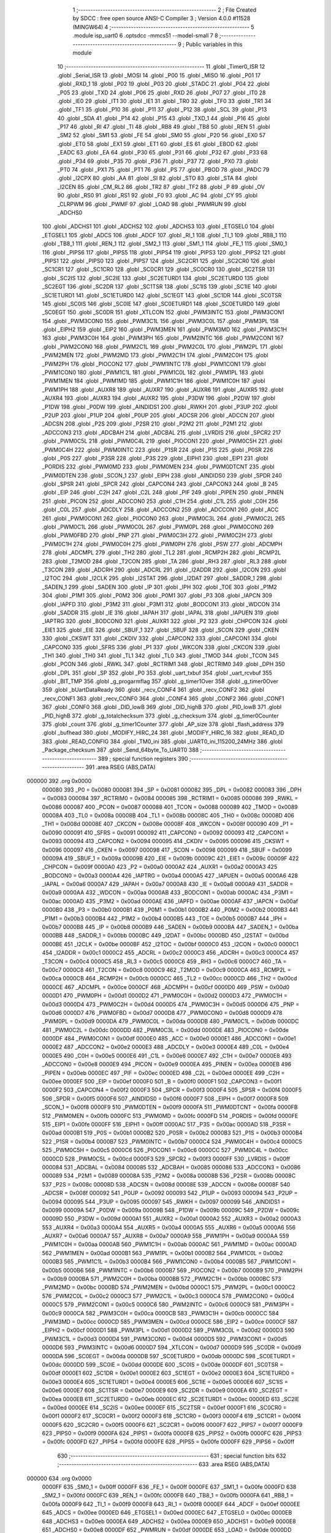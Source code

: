                                       1 ;--------------------------------------------------------
                                      2 ; File Created by SDCC : free open source ANSI-C Compiler
                                      3 ; Version 4.0.0 #11528 (MINGW64)
                                      4 ;--------------------------------------------------------
                                      5 	.module isp_uart0
                                      6 	.optsdcc -mmcs51 --model-small
                                      7 	
                                      8 ;--------------------------------------------------------
                                      9 ; Public variables in this module
                                     10 ;--------------------------------------------------------
                                     11 	.globl _Timer0_ISR
                                     12 	.globl _Serial_ISR
                                     13 	.globl _MOSI
                                     14 	.globl _P00
                                     15 	.globl _MISO
                                     16 	.globl _P01
                                     17 	.globl _RXD_1
                                     18 	.globl _P02
                                     19 	.globl _P03
                                     20 	.globl _STADC
                                     21 	.globl _P04
                                     22 	.globl _P05
                                     23 	.globl _TXD
                                     24 	.globl _P06
                                     25 	.globl _RXD
                                     26 	.globl _P07
                                     27 	.globl _IT0
                                     28 	.globl _IE0
                                     29 	.globl _IT1
                                     30 	.globl _IE1
                                     31 	.globl _TR0
                                     32 	.globl _TF0
                                     33 	.globl _TR1
                                     34 	.globl _TF1
                                     35 	.globl _P10
                                     36 	.globl _P11
                                     37 	.globl _P12
                                     38 	.globl _SCL
                                     39 	.globl _P13
                                     40 	.globl _SDA
                                     41 	.globl _P14
                                     42 	.globl _P15
                                     43 	.globl _TXD_1
                                     44 	.globl _P16
                                     45 	.globl _P17
                                     46 	.globl _RI
                                     47 	.globl _TI
                                     48 	.globl _RB8
                                     49 	.globl _TB8
                                     50 	.globl _REN
                                     51 	.globl _SM2
                                     52 	.globl _SM1
                                     53 	.globl _FE
                                     54 	.globl _SM0
                                     55 	.globl _P20
                                     56 	.globl _EX0
                                     57 	.globl _ET0
                                     58 	.globl _EX1
                                     59 	.globl _ET1
                                     60 	.globl _ES
                                     61 	.globl _EBOD
                                     62 	.globl _EADC
                                     63 	.globl _EA
                                     64 	.globl _P30
                                     65 	.globl _P31
                                     66 	.globl _P32
                                     67 	.globl _P33
                                     68 	.globl _P34
                                     69 	.globl _P35
                                     70 	.globl _P36
                                     71 	.globl _P37
                                     72 	.globl _PX0
                                     73 	.globl _PT0
                                     74 	.globl _PX1
                                     75 	.globl _PT1
                                     76 	.globl _PS
                                     77 	.globl _PBOD
                                     78 	.globl _PADC
                                     79 	.globl _I2CPX
                                     80 	.globl _AA
                                     81 	.globl _SI
                                     82 	.globl _STO
                                     83 	.globl _STA
                                     84 	.globl _I2CEN
                                     85 	.globl _CM_RL2
                                     86 	.globl _TR2
                                     87 	.globl _TF2
                                     88 	.globl _P
                                     89 	.globl _OV
                                     90 	.globl _RS0
                                     91 	.globl _RS1
                                     92 	.globl _F0
                                     93 	.globl _AC
                                     94 	.globl _CY
                                     95 	.globl _CLRPWM
                                     96 	.globl _PWMF
                                     97 	.globl _LOAD
                                     98 	.globl _PWMRUN
                                     99 	.globl _ADCHS0
                                    100 	.globl _ADCHS1
                                    101 	.globl _ADCHS2
                                    102 	.globl _ADCHS3
                                    103 	.globl _ETGSEL0
                                    104 	.globl _ETGSEL1
                                    105 	.globl _ADCS
                                    106 	.globl _ADCF
                                    107 	.globl _RI_1
                                    108 	.globl _TI_1
                                    109 	.globl _RB8_1
                                    110 	.globl _TB8_1
                                    111 	.globl _REN_1
                                    112 	.globl _SM2_1
                                    113 	.globl _SM1_1
                                    114 	.globl _FE_1
                                    115 	.globl _SM0_1
                                    116 	.globl _PIPS6
                                    117 	.globl _PIPS5
                                    118 	.globl _PIPS4
                                    119 	.globl _PIPS3
                                    120 	.globl _PIPS2
                                    121 	.globl _PIPS1
                                    122 	.globl _PIPS0
                                    123 	.globl _PIPS7
                                    124 	.globl _SC2CR1
                                    125 	.globl _SC2CR0
                                    126 	.globl _SC1CR1
                                    127 	.globl _SC1CR0
                                    128 	.globl _SC0CR1
                                    129 	.globl _SC0CR0
                                    130 	.globl _SC2TSR
                                    131 	.globl _SC2IS
                                    132 	.globl _SC2IE
                                    133 	.globl _SC2ETURD1
                                    134 	.globl _SC2ETURD0
                                    135 	.globl _SC2EGT
                                    136 	.globl _SC2DR
                                    137 	.globl _SC1TSR
                                    138 	.globl _SC1IS
                                    139 	.globl _SC1IE
                                    140 	.globl _SC1ETURD1
                                    141 	.globl _SC1ETURD0
                                    142 	.globl _SC1EGT
                                    143 	.globl _SC1DR
                                    144 	.globl _SC0TSR
                                    145 	.globl _SC0IS
                                    146 	.globl _SC0IE
                                    147 	.globl _SC0ETURD1
                                    148 	.globl _SC0ETURD0
                                    149 	.globl _SC0EGT
                                    150 	.globl _SC0DR
                                    151 	.globl _XTLCON
                                    152 	.globl _PWM3INTC
                                    153 	.globl _PWM3CON1
                                    154 	.globl _PWM3CON0
                                    155 	.globl _PWM3C1L
                                    156 	.globl _PWM3C0L
                                    157 	.globl _PWM3PL
                                    158 	.globl _EIPH2
                                    159 	.globl _EIP2
                                    160 	.globl _PWM3MEN
                                    161 	.globl _PWM3MD
                                    162 	.globl _PWM3C1H
                                    163 	.globl _PWM3C0H
                                    164 	.globl _PWM3PH
                                    165 	.globl _PWM2INTC
                                    166 	.globl _PWM2CON1
                                    167 	.globl _PWM2CON0
                                    168 	.globl _PWM2C1L
                                    169 	.globl _PWM2C0L
                                    170 	.globl _PWM2PL
                                    171 	.globl _PWM2MEN
                                    172 	.globl _PWM2MD
                                    173 	.globl _PWM2C1H
                                    174 	.globl _PWM2C0H
                                    175 	.globl _PWM2PH
                                    176 	.globl _PIOCON2
                                    177 	.globl _PWM1INTC
                                    178 	.globl _PWM1CON1
                                    179 	.globl _PWM1CON0
                                    180 	.globl _PWM1C1L
                                    181 	.globl _PWM1C0L
                                    182 	.globl _PWM1PL
                                    183 	.globl _PWM1MEN
                                    184 	.globl _PWM1MD
                                    185 	.globl _PWM1C1H
                                    186 	.globl _PWM1C0H
                                    187 	.globl _PWM1PH
                                    188 	.globl _AUXR8
                                    189 	.globl _AUXR7
                                    190 	.globl _AUXR6
                                    191 	.globl _AUXR5
                                    192 	.globl _AUXR4
                                    193 	.globl _AUXR3
                                    194 	.globl _AUXR2
                                    195 	.globl _P3DW
                                    196 	.globl _P2DW
                                    197 	.globl _P1DW
                                    198 	.globl _P0DW
                                    199 	.globl _AINDIDS1
                                    200 	.globl _RWKH
                                    201 	.globl _P3UP
                                    202 	.globl _P2UP
                                    203 	.globl _P1UP
                                    204 	.globl _P0UP
                                    205 	.globl _ADCSR
                                    206 	.globl _ADCCN
                                    207 	.globl _ADCSN
                                    208 	.globl _P2S
                                    209 	.globl _P2SR
                                    210 	.globl _P2M2
                                    211 	.globl _P2M1
                                    212 	.globl _ADCCON3
                                    213 	.globl _ADCBAH
                                    214 	.globl _ADCBAL
                                    215 	.globl _LVRDIS
                                    216 	.globl _SPCR2
                                    217 	.globl _PWM0C5L
                                    218 	.globl _PWM0C4L
                                    219 	.globl _PIOCON1
                                    220 	.globl _PWM0C5H
                                    221 	.globl _PWM0C4H
                                    222 	.globl _PWM0INTC
                                    223 	.globl _P1SR
                                    224 	.globl _P1S
                                    225 	.globl _P0SR
                                    226 	.globl _P0S
                                    227 	.globl _P3SR
                                    228 	.globl _P3S
                                    229 	.globl _EIPH1
                                    230 	.globl _EIP1
                                    231 	.globl _PORDIS
                                    232 	.globl _PWM0MD
                                    233 	.globl _PWM0MEN
                                    234 	.globl _PWM0DTCNT
                                    235 	.globl _PWM0DTEN
                                    236 	.globl _SCON_1
                                    237 	.globl _EIPH
                                    238 	.globl _AINDIDS0
                                    239 	.globl _SPDR
                                    240 	.globl _SPSR
                                    241 	.globl _SPCR
                                    242 	.globl _CAPCON4
                                    243 	.globl _CAPCON3
                                    244 	.globl _B
                                    245 	.globl _EIP
                                    246 	.globl _C2H
                                    247 	.globl _C2L
                                    248 	.globl _PIF
                                    249 	.globl _PIPEN
                                    250 	.globl _PINEN
                                    251 	.globl _PICON
                                    252 	.globl _ADCCON0
                                    253 	.globl _C1H
                                    254 	.globl _C1L
                                    255 	.globl _C0H
                                    256 	.globl _C0L
                                    257 	.globl _ADCDLY
                                    258 	.globl _ADCCON2
                                    259 	.globl _ADCCON1
                                    260 	.globl _ACC
                                    261 	.globl _PWM0CON1
                                    262 	.globl _PIOCON0
                                    263 	.globl _PWM0C3L
                                    264 	.globl _PWM0C2L
                                    265 	.globl _PWM0C1L
                                    266 	.globl _PWM0C0L
                                    267 	.globl _PWM0PL
                                    268 	.globl _PWM0CON0
                                    269 	.globl _PWM0FBD
                                    270 	.globl _PNP
                                    271 	.globl _PWM0C3H
                                    272 	.globl _PWM0C2H
                                    273 	.globl _PWM0C1H
                                    274 	.globl _PWM0C0H
                                    275 	.globl _PWM0PH
                                    276 	.globl _PSW
                                    277 	.globl _ADCMPH
                                    278 	.globl _ADCMPL
                                    279 	.globl _TH2
                                    280 	.globl _TL2
                                    281 	.globl _RCMP2H
                                    282 	.globl _RCMP2L
                                    283 	.globl _T2MOD
                                    284 	.globl _T2CON
                                    285 	.globl _TA
                                    286 	.globl _RH3
                                    287 	.globl _RL3
                                    288 	.globl _T3CON
                                    289 	.globl _ADCRH
                                    290 	.globl _ADCRL
                                    291 	.globl _I2ADDR
                                    292 	.globl _I2CON
                                    293 	.globl _I2TOC
                                    294 	.globl _I2CLK
                                    295 	.globl _I2STAT
                                    296 	.globl _I2DAT
                                    297 	.globl _SADDR_1
                                    298 	.globl _SADEN_1
                                    299 	.globl _SADEN
                                    300 	.globl _IP
                                    301 	.globl _IPH
                                    302 	.globl _TOE
                                    303 	.globl _P1M2
                                    304 	.globl _P1M1
                                    305 	.globl _P0M2
                                    306 	.globl _P0M1
                                    307 	.globl _P3
                                    308 	.globl _IAPCN
                                    309 	.globl _IAPFD
                                    310 	.globl _P3M2
                                    311 	.globl _P3M1
                                    312 	.globl _BODCON1
                                    313 	.globl _WDCON
                                    314 	.globl _SADDR
                                    315 	.globl _IE
                                    316 	.globl _IAPAH
                                    317 	.globl _IAPAL
                                    318 	.globl _IAPUEN
                                    319 	.globl _IAPTRG
                                    320 	.globl _BODCON0
                                    321 	.globl _AUXR1
                                    322 	.globl _P2
                                    323 	.globl _CHPCON
                                    324 	.globl _EIE1
                                    325 	.globl _EIE
                                    326 	.globl _SBUF_1
                                    327 	.globl _SBUF
                                    328 	.globl _SCON
                                    329 	.globl _CKEN
                                    330 	.globl _CKSWT
                                    331 	.globl _CKDIV
                                    332 	.globl _CAPCON2
                                    333 	.globl _CAPCON1
                                    334 	.globl _CAPCON0
                                    335 	.globl _SFRS
                                    336 	.globl _P1
                                    337 	.globl _WKCON
                                    338 	.globl _CKCON
                                    339 	.globl _TH1
                                    340 	.globl _TH0
                                    341 	.globl _TL1
                                    342 	.globl _TL0
                                    343 	.globl _TMOD
                                    344 	.globl _TCON
                                    345 	.globl _PCON
                                    346 	.globl _RWKL
                                    347 	.globl _RCTRIM1
                                    348 	.globl _RCTRIM0
                                    349 	.globl _DPH
                                    350 	.globl _DPL
                                    351 	.globl _SP
                                    352 	.globl _P0
                                    353 	.globl _uart_txbuf
                                    354 	.globl _uart_rcvbuf
                                    355 	.globl _BIT_TMP
                                    356 	.globl _g_progarmflag
                                    357 	.globl _g_timer1Over
                                    358 	.globl _g_timer0Over
                                    359 	.globl _bUartDataReady
                                    360 	.globl _recv_CONF4
                                    361 	.globl _recv_CONF2
                                    362 	.globl _recv_CONF1
                                    363 	.globl _recv_CONF0
                                    364 	.globl _CONF4
                                    365 	.globl _CONF2
                                    366 	.globl _CONF1
                                    367 	.globl _CONF0
                                    368 	.globl _DID_lowB
                                    369 	.globl _DID_highB
                                    370 	.globl _PID_lowB
                                    371 	.globl _PID_highB
                                    372 	.globl _g_totalchecksum
                                    373 	.globl _g_checksum
                                    374 	.globl _g_timer0Counter
                                    375 	.globl _count
                                    376 	.globl _g_timer1Counter
                                    377 	.globl _AP_size
                                    378 	.globl _flash_address
                                    379 	.globl _bufhead
                                    380 	.globl _MODIFY_HIRC_24
                                    381 	.globl _MODIFY_HIRC_16
                                    382 	.globl _READ_ID
                                    383 	.globl _READ_CONFIG
                                    384 	.globl _TM0_ini
                                    385 	.globl _UART0_ini_115200_24MHz
                                    386 	.globl _Package_checksum
                                    387 	.globl _Send_64byte_To_UART0
                                    388 ;--------------------------------------------------------
                                    389 ; special function registers
                                    390 ;--------------------------------------------------------
                                    391 	.area RSEG    (ABS,DATA)
      000000                        392 	.org 0x0000
                           000080   393 _P0	=	0x0080
                           000081   394 _SP	=	0x0081
                           000082   395 _DPL	=	0x0082
                           000083   396 _DPH	=	0x0083
                           000084   397 _RCTRIM0	=	0x0084
                           000085   398 _RCTRIM1	=	0x0085
                           000086   399 _RWKL	=	0x0086
                           000087   400 _PCON	=	0x0087
                           000088   401 _TCON	=	0x0088
                           000089   402 _TMOD	=	0x0089
                           00008A   403 _TL0	=	0x008a
                           00008B   404 _TL1	=	0x008b
                           00008C   405 _TH0	=	0x008c
                           00008D   406 _TH1	=	0x008d
                           00008E   407 _CKCON	=	0x008e
                           00008F   408 _WKCON	=	0x008f
                           000090   409 _P1	=	0x0090
                           000091   410 _SFRS	=	0x0091
                           000092   411 _CAPCON0	=	0x0092
                           000093   412 _CAPCON1	=	0x0093
                           000094   413 _CAPCON2	=	0x0094
                           000095   414 _CKDIV	=	0x0095
                           000096   415 _CKSWT	=	0x0096
                           000097   416 _CKEN	=	0x0097
                           000098   417 _SCON	=	0x0098
                           000099   418 _SBUF	=	0x0099
                           00009A   419 _SBUF_1	=	0x009a
                           00009B   420 _EIE	=	0x009b
                           00009C   421 _EIE1	=	0x009c
                           00009F   422 _CHPCON	=	0x009f
                           0000A0   423 _P2	=	0x00a0
                           0000A2   424 _AUXR1	=	0x00a2
                           0000A3   425 _BODCON0	=	0x00a3
                           0000A4   426 _IAPTRG	=	0x00a4
                           0000A5   427 _IAPUEN	=	0x00a5
                           0000A6   428 _IAPAL	=	0x00a6
                           0000A7   429 _IAPAH	=	0x00a7
                           0000A8   430 _IE	=	0x00a8
                           0000A9   431 _SADDR	=	0x00a9
                           0000AA   432 _WDCON	=	0x00aa
                           0000AB   433 _BODCON1	=	0x00ab
                           0000AC   434 _P3M1	=	0x00ac
                           0000AD   435 _P3M2	=	0x00ad
                           0000AE   436 _IAPFD	=	0x00ae
                           0000AF   437 _IAPCN	=	0x00af
                           0000B0   438 _P3	=	0x00b0
                           0000B1   439 _P0M1	=	0x00b1
                           0000B2   440 _P0M2	=	0x00b2
                           0000B3   441 _P1M1	=	0x00b3
                           0000B4   442 _P1M2	=	0x00b4
                           0000B5   443 _TOE	=	0x00b5
                           0000B7   444 _IPH	=	0x00b7
                           0000B8   445 _IP	=	0x00b8
                           0000B9   446 _SADEN	=	0x00b9
                           0000BA   447 _SADEN_1	=	0x00ba
                           0000BB   448 _SADDR_1	=	0x00bb
                           0000BC   449 _I2DAT	=	0x00bc
                           0000BD   450 _I2STAT	=	0x00bd
                           0000BE   451 _I2CLK	=	0x00be
                           0000BF   452 _I2TOC	=	0x00bf
                           0000C0   453 _I2CON	=	0x00c0
                           0000C1   454 _I2ADDR	=	0x00c1
                           0000C2   455 _ADCRL	=	0x00c2
                           0000C3   456 _ADCRH	=	0x00c3
                           0000C4   457 _T3CON	=	0x00c4
                           0000C5   458 _RL3	=	0x00c5
                           0000C6   459 _RH3	=	0x00c6
                           0000C7   460 _TA	=	0x00c7
                           0000C8   461 _T2CON	=	0x00c8
                           0000C9   462 _T2MOD	=	0x00c9
                           0000CA   463 _RCMP2L	=	0x00ca
                           0000CB   464 _RCMP2H	=	0x00cb
                           0000CC   465 _TL2	=	0x00cc
                           0000CD   466 _TH2	=	0x00cd
                           0000CE   467 _ADCMPL	=	0x00ce
                           0000CF   468 _ADCMPH	=	0x00cf
                           0000D0   469 _PSW	=	0x00d0
                           0000D1   470 _PWM0PH	=	0x00d1
                           0000D2   471 _PWM0C0H	=	0x00d2
                           0000D3   472 _PWM0C1H	=	0x00d3
                           0000D4   473 _PWM0C2H	=	0x00d4
                           0000D5   474 _PWM0C3H	=	0x00d5
                           0000D6   475 _PNP	=	0x00d6
                           0000D7   476 _PWM0FBD	=	0x00d7
                           0000D8   477 _PWM0CON0	=	0x00d8
                           0000D9   478 _PWM0PL	=	0x00d9
                           0000DA   479 _PWM0C0L	=	0x00da
                           0000DB   480 _PWM0C1L	=	0x00db
                           0000DC   481 _PWM0C2L	=	0x00dc
                           0000DD   482 _PWM0C3L	=	0x00dd
                           0000DE   483 _PIOCON0	=	0x00de
                           0000DF   484 _PWM0CON1	=	0x00df
                           0000E0   485 _ACC	=	0x00e0
                           0000E1   486 _ADCCON1	=	0x00e1
                           0000E2   487 _ADCCON2	=	0x00e2
                           0000E3   488 _ADCDLY	=	0x00e3
                           0000E4   489 _C0L	=	0x00e4
                           0000E5   490 _C0H	=	0x00e5
                           0000E6   491 _C1L	=	0x00e6
                           0000E7   492 _C1H	=	0x00e7
                           0000E8   493 _ADCCON0	=	0x00e8
                           0000E9   494 _PICON	=	0x00e9
                           0000EA   495 _PINEN	=	0x00ea
                           0000EB   496 _PIPEN	=	0x00eb
                           0000EC   497 _PIF	=	0x00ec
                           0000ED   498 _C2L	=	0x00ed
                           0000EE   499 _C2H	=	0x00ee
                           0000EF   500 _EIP	=	0x00ef
                           0000F0   501 _B	=	0x00f0
                           0000F1   502 _CAPCON3	=	0x00f1
                           0000F2   503 _CAPCON4	=	0x00f2
                           0000F3   504 _SPCR	=	0x00f3
                           0000F4   505 _SPSR	=	0x00f4
                           0000F5   506 _SPDR	=	0x00f5
                           0000F6   507 _AINDIDS0	=	0x00f6
                           0000F7   508 _EIPH	=	0x00f7
                           0000F8   509 _SCON_1	=	0x00f8
                           0000F9   510 _PWM0DTEN	=	0x00f9
                           0000FA   511 _PWM0DTCNT	=	0x00fa
                           0000FB   512 _PWM0MEN	=	0x00fb
                           0000FC   513 _PWM0MD	=	0x00fc
                           0000FD   514 _PORDIS	=	0x00fd
                           0000FE   515 _EIP1	=	0x00fe
                           0000FF   516 _EIPH1	=	0x00ff
                           0000AC   517 _P3S	=	0x00ac
                           0000AD   518 _P3SR	=	0x00ad
                           0000B1   519 _P0S	=	0x00b1
                           0000B2   520 _P0SR	=	0x00b2
                           0000B3   521 _P1S	=	0x00b3
                           0000B4   522 _P1SR	=	0x00b4
                           0000B7   523 _PWM0INTC	=	0x00b7
                           0000C4   524 _PWM0C4H	=	0x00c4
                           0000C5   525 _PWM0C5H	=	0x00c5
                           0000C6   526 _PIOCON1	=	0x00c6
                           0000CC   527 _PWM0C4L	=	0x00cc
                           0000CD   528 _PWM0C5L	=	0x00cd
                           0000F3   529 _SPCR2	=	0x00f3
                           0000FF   530 _LVRDIS	=	0x00ff
                           000084   531 _ADCBAL	=	0x0084
                           000085   532 _ADCBAH	=	0x0085
                           000086   533 _ADCCON3	=	0x0086
                           000089   534 _P2M1	=	0x0089
                           00008A   535 _P2M2	=	0x008a
                           00008B   536 _P2SR	=	0x008b
                           00008C   537 _P2S	=	0x008c
                           00008D   538 _ADCSN	=	0x008d
                           00008E   539 _ADCCN	=	0x008e
                           00008F   540 _ADCSR	=	0x008f
                           000092   541 _P0UP	=	0x0092
                           000093   542 _P1UP	=	0x0093
                           000094   543 _P2UP	=	0x0094
                           000095   544 _P3UP	=	0x0095
                           000097   545 _RWKH	=	0x0097
                           000099   546 _AINDIDS1	=	0x0099
                           00009A   547 _P0DW	=	0x009a
                           00009B   548 _P1DW	=	0x009b
                           00009C   549 _P2DW	=	0x009c
                           00009D   550 _P3DW	=	0x009d
                           0000A1   551 _AUXR2	=	0x00a1
                           0000A2   552 _AUXR3	=	0x00a2
                           0000A3   553 _AUXR4	=	0x00a3
                           0000A4   554 _AUXR5	=	0x00a4
                           0000A5   555 _AUXR6	=	0x00a5
                           0000A6   556 _AUXR7	=	0x00a6
                           0000A7   557 _AUXR8	=	0x00a7
                           0000A9   558 _PWM1PH	=	0x00a9
                           0000AA   559 _PWM1C0H	=	0x00aa
                           0000AB   560 _PWM1C1H	=	0x00ab
                           0000AC   561 _PWM1MD	=	0x00ac
                           0000AD   562 _PWM1MEN	=	0x00ad
                           0000B1   563 _PWM1PL	=	0x00b1
                           0000B2   564 _PWM1C0L	=	0x00b2
                           0000B3   565 _PWM1C1L	=	0x00b3
                           0000B4   566 _PWM1CON0	=	0x00b4
                           0000B5   567 _PWM1CON1	=	0x00b5
                           0000B6   568 _PWM1INTC	=	0x00b6
                           0000B7   569 _PIOCON2	=	0x00b7
                           0000B9   570 _PWM2PH	=	0x00b9
                           0000BA   571 _PWM2C0H	=	0x00ba
                           0000BB   572 _PWM2C1H	=	0x00bb
                           0000BC   573 _PWM2MD	=	0x00bc
                           0000BD   574 _PWM2MEN	=	0x00bd
                           0000C1   575 _PWM2PL	=	0x00c1
                           0000C2   576 _PWM2C0L	=	0x00c2
                           0000C3   577 _PWM2C1L	=	0x00c3
                           0000C4   578 _PWM2CON0	=	0x00c4
                           0000C5   579 _PWM2CON1	=	0x00c5
                           0000C6   580 _PWM2INTC	=	0x00c6
                           0000C9   581 _PWM3PH	=	0x00c9
                           0000CA   582 _PWM3C0H	=	0x00ca
                           0000CB   583 _PWM3C1H	=	0x00cb
                           0000CC   584 _PWM3MD	=	0x00cc
                           0000CD   585 _PWM3MEN	=	0x00cd
                           0000CE   586 _EIP2	=	0x00ce
                           0000CF   587 _EIPH2	=	0x00cf
                           0000D1   588 _PWM3PL	=	0x00d1
                           0000D2   589 _PWM3C0L	=	0x00d2
                           0000D3   590 _PWM3C1L	=	0x00d3
                           0000D4   591 _PWM3CON0	=	0x00d4
                           0000D5   592 _PWM3CON1	=	0x00d5
                           0000D6   593 _PWM3INTC	=	0x00d6
                           0000D7   594 _XTLCON	=	0x00d7
                           0000D9   595 _SC0DR	=	0x00d9
                           0000DA   596 _SC0EGT	=	0x00da
                           0000DB   597 _SC0ETURD0	=	0x00db
                           0000DC   598 _SC0ETURD1	=	0x00dc
                           0000DD   599 _SC0IE	=	0x00dd
                           0000DE   600 _SC0IS	=	0x00de
                           0000DF   601 _SC0TSR	=	0x00df
                           0000E1   602 _SC1DR	=	0x00e1
                           0000E2   603 _SC1EGT	=	0x00e2
                           0000E3   604 _SC1ETURD0	=	0x00e3
                           0000E4   605 _SC1ETURD1	=	0x00e4
                           0000E5   606 _SC1IE	=	0x00e5
                           0000E6   607 _SC1IS	=	0x00e6
                           0000E7   608 _SC1TSR	=	0x00e7
                           0000E9   609 _SC2DR	=	0x00e9
                           0000EA   610 _SC2EGT	=	0x00ea
                           0000EB   611 _SC2ETURD0	=	0x00eb
                           0000EC   612 _SC2ETURD1	=	0x00ec
                           0000ED   613 _SC2IE	=	0x00ed
                           0000EE   614 _SC2IS	=	0x00ee
                           0000EF   615 _SC2TSR	=	0x00ef
                           0000F1   616 _SC0CR0	=	0x00f1
                           0000F2   617 _SC0CR1	=	0x00f2
                           0000F3   618 _SC1CR0	=	0x00f3
                           0000F4   619 _SC1CR1	=	0x00f4
                           0000F5   620 _SC2CR0	=	0x00f5
                           0000F6   621 _SC2CR1	=	0x00f6
                           0000F7   622 _PIPS7	=	0x00f7
                           0000F9   623 _PIPS0	=	0x00f9
                           0000FA   624 _PIPS1	=	0x00fa
                           0000FB   625 _PIPS2	=	0x00fb
                           0000FC   626 _PIPS3	=	0x00fc
                           0000FD   627 _PIPS4	=	0x00fd
                           0000FE   628 _PIPS5	=	0x00fe
                           0000FF   629 _PIPS6	=	0x00ff
                                    630 ;--------------------------------------------------------
                                    631 ; special function bits
                                    632 ;--------------------------------------------------------
                                    633 	.area RSEG    (ABS,DATA)
      000000                        634 	.org 0x0000
                           0000FF   635 _SM0_1	=	0x00ff
                           0000FF   636 _FE_1	=	0x00ff
                           0000FE   637 _SM1_1	=	0x00fe
                           0000FD   638 _SM2_1	=	0x00fd
                           0000FC   639 _REN_1	=	0x00fc
                           0000FB   640 _TB8_1	=	0x00fb
                           0000FA   641 _RB8_1	=	0x00fa
                           0000F9   642 _TI_1	=	0x00f9
                           0000F8   643 _RI_1	=	0x00f8
                           0000EF   644 _ADCF	=	0x00ef
                           0000EE   645 _ADCS	=	0x00ee
                           0000ED   646 _ETGSEL1	=	0x00ed
                           0000EC   647 _ETGSEL0	=	0x00ec
                           0000EB   648 _ADCHS3	=	0x00eb
                           0000EA   649 _ADCHS2	=	0x00ea
                           0000E9   650 _ADCHS1	=	0x00e9
                           0000E8   651 _ADCHS0	=	0x00e8
                           0000DF   652 _PWMRUN	=	0x00df
                           0000DE   653 _LOAD	=	0x00de
                           0000DD   654 _PWMF	=	0x00dd
                           0000DC   655 _CLRPWM	=	0x00dc
                           0000D7   656 _CY	=	0x00d7
                           0000D6   657 _AC	=	0x00d6
                           0000D5   658 _F0	=	0x00d5
                           0000D4   659 _RS1	=	0x00d4
                           0000D3   660 _RS0	=	0x00d3
                           0000D2   661 _OV	=	0x00d2
                           0000D0   662 _P	=	0x00d0
                           0000CF   663 _TF2	=	0x00cf
                           0000CA   664 _TR2	=	0x00ca
                           0000C8   665 _CM_RL2	=	0x00c8
                           0000C6   666 _I2CEN	=	0x00c6
                           0000C5   667 _STA	=	0x00c5
                           0000C4   668 _STO	=	0x00c4
                           0000C3   669 _SI	=	0x00c3
                           0000C2   670 _AA	=	0x00c2
                           0000C0   671 _I2CPX	=	0x00c0
                           0000BE   672 _PADC	=	0x00be
                           0000BD   673 _PBOD	=	0x00bd
                           0000BC   674 _PS	=	0x00bc
                           0000BB   675 _PT1	=	0x00bb
                           0000BA   676 _PX1	=	0x00ba
                           0000B9   677 _PT0	=	0x00b9
                           0000B8   678 _PX0	=	0x00b8
                           0000B7   679 _P37	=	0x00b7
                           0000B6   680 _P36	=	0x00b6
                           0000B5   681 _P35	=	0x00b5
                           0000B4   682 _P34	=	0x00b4
                           0000B3   683 _P33	=	0x00b3
                           0000B2   684 _P32	=	0x00b2
                           0000B1   685 _P31	=	0x00b1
                           0000B0   686 _P30	=	0x00b0
                           0000AF   687 _EA	=	0x00af
                           0000AE   688 _EADC	=	0x00ae
                           0000AD   689 _EBOD	=	0x00ad
                           0000AC   690 _ES	=	0x00ac
                           0000AB   691 _ET1	=	0x00ab
                           0000AA   692 _EX1	=	0x00aa
                           0000A9   693 _ET0	=	0x00a9
                           0000A8   694 _EX0	=	0x00a8
                           0000A0   695 _P20	=	0x00a0
                           00009F   696 _SM0	=	0x009f
                           00009F   697 _FE	=	0x009f
                           00009E   698 _SM1	=	0x009e
                           00009D   699 _SM2	=	0x009d
                           00009C   700 _REN	=	0x009c
                           00009B   701 _TB8	=	0x009b
                           00009A   702 _RB8	=	0x009a
                           000099   703 _TI	=	0x0099
                           000098   704 _RI	=	0x0098
                           000097   705 _P17	=	0x0097
                           000096   706 _P16	=	0x0096
                           000096   707 _TXD_1	=	0x0096
                           000095   708 _P15	=	0x0095
                           000094   709 _P14	=	0x0094
                           000094   710 _SDA	=	0x0094
                           000093   711 _P13	=	0x0093
                           000093   712 _SCL	=	0x0093
                           000092   713 _P12	=	0x0092
                           000091   714 _P11	=	0x0091
                           000090   715 _P10	=	0x0090
                           00008F   716 _TF1	=	0x008f
                           00008E   717 _TR1	=	0x008e
                           00008D   718 _TF0	=	0x008d
                           00008C   719 _TR0	=	0x008c
                           00008B   720 _IE1	=	0x008b
                           00008A   721 _IT1	=	0x008a
                           000089   722 _IE0	=	0x0089
                           000088   723 _IT0	=	0x0088
                           000087   724 _P07	=	0x0087
                           000087   725 _RXD	=	0x0087
                           000086   726 _P06	=	0x0086
                           000086   727 _TXD	=	0x0086
                           000085   728 _P05	=	0x0085
                           000084   729 _P04	=	0x0084
                           000084   730 _STADC	=	0x0084
                           000083   731 _P03	=	0x0083
                           000082   732 _P02	=	0x0082
                           000082   733 _RXD_1	=	0x0082
                           000081   734 _P01	=	0x0081
                           000081   735 _MISO	=	0x0081
                           000080   736 _P00	=	0x0080
                           000080   737 _MOSI	=	0x0080
                                    738 ;--------------------------------------------------------
                                    739 ; overlayable register banks
                                    740 ;--------------------------------------------------------
                                    741 	.area REG_BANK_0	(REL,OVR,DATA)
      000000                        742 	.ds 8
                                    743 ;--------------------------------------------------------
                                    744 ; internal ram data
                                    745 ;--------------------------------------------------------
                                    746 	.area DSEG    (DATA)
      000021                        747 _bufhead::
      000021                        748 	.ds 1
      000022                        749 _flash_address::
      000022                        750 	.ds 2
      000024                        751 _AP_size::
      000024                        752 	.ds 2
      000026                        753 _g_timer1Counter::
      000026                        754 	.ds 1
      000027                        755 _count::
      000027                        756 	.ds 1
      000028                        757 _g_timer0Counter::
      000028                        758 	.ds 2
      00002A                        759 _g_checksum::
      00002A                        760 	.ds 4
      00002E                        761 _g_totalchecksum::
      00002E                        762 	.ds 4
      000032                        763 _PID_highB::
      000032                        764 	.ds 1
      000033                        765 _PID_lowB::
      000033                        766 	.ds 1
      000034                        767 _DID_highB::
      000034                        768 	.ds 1
      000035                        769 _DID_lowB::
      000035                        770 	.ds 1
      000036                        771 _CONF0::
      000036                        772 	.ds 1
      000037                        773 _CONF1::
      000037                        774 	.ds 1
      000038                        775 _CONF2::
      000038                        776 	.ds 1
      000039                        777 _CONF4::
      000039                        778 	.ds 1
      00003A                        779 _recv_CONF0::
      00003A                        780 	.ds 1
      00003B                        781 _recv_CONF1::
      00003B                        782 	.ds 1
      00003C                        783 _recv_CONF2::
      00003C                        784 	.ds 1
      00003D                        785 _recv_CONF4::
      00003D                        786 	.ds 1
                                    787 ;--------------------------------------------------------
                                    788 ; overlayable items in internal ram 
                                    789 ;--------------------------------------------------------
                                    790 	.area	OSEG    (OVR,DATA)
                                    791 	.area	OSEG    (OVR,DATA)
                                    792 ;--------------------------------------------------------
                                    793 ; indirectly addressable internal ram data
                                    794 ;--------------------------------------------------------
                                    795 	.area ISEG    (DATA)
                                    796 ;--------------------------------------------------------
                                    797 ; absolute internal ram data
                                    798 ;--------------------------------------------------------
                                    799 	.area IABS    (ABS,DATA)
                                    800 	.area IABS    (ABS,DATA)
                                    801 ;--------------------------------------------------------
                                    802 ; bit data
                                    803 ;--------------------------------------------------------
                                    804 	.area BSEG    (BIT)
      000000                        805 _bUartDataReady::
      000000                        806 	.ds 1
      000001                        807 _g_timer0Over::
      000001                        808 	.ds 1
      000002                        809 _g_timer1Over::
      000002                        810 	.ds 1
      000003                        811 _g_progarmflag::
      000003                        812 	.ds 1
      000004                        813 _BIT_TMP::
      000004                        814 	.ds 1
                                    815 ;--------------------------------------------------------
                                    816 ; paged external ram data
                                    817 ;--------------------------------------------------------
                                    818 	.area PSEG    (PAG,XDATA)
                                    819 ;--------------------------------------------------------
                                    820 ; external ram data
                                    821 ;--------------------------------------------------------
                                    822 	.area XSEG    (XDATA)
      000001                        823 _uart_rcvbuf::
      000001                        824 	.ds 64
      000041                        825 _uart_txbuf::
      000041                        826 	.ds 64
                                    827 ;--------------------------------------------------------
                                    828 ; absolute external ram data
                                    829 ;--------------------------------------------------------
                                    830 	.area XABS    (ABS,XDATA)
                                    831 ;--------------------------------------------------------
                                    832 ; external initialized ram data
                                    833 ;--------------------------------------------------------
                                    834 	.area XISEG   (XDATA)
                                    835 	.area HOME    (CODE)
                                    836 	.area GSINIT0 (CODE)
                                    837 	.area GSINIT1 (CODE)
                                    838 	.area GSINIT2 (CODE)
                                    839 	.area GSINIT3 (CODE)
                                    840 	.area GSINIT4 (CODE)
                                    841 	.area GSINIT5 (CODE)
                                    842 	.area GSINIT  (CODE)
                                    843 	.area GSFINAL (CODE)
                                    844 	.area CSEG    (CODE)
                                    845 ;--------------------------------------------------------
                                    846 ; global & static initialisations
                                    847 ;--------------------------------------------------------
                                    848 	.area HOME    (CODE)
                                    849 	.area GSINIT  (CODE)
                                    850 	.area GSFINAL (CODE)
                                    851 	.area GSINIT  (CODE)
                                    852 ;--------------------------------------------------------
                                    853 ; Home
                                    854 ;--------------------------------------------------------
                                    855 	.area HOME    (CODE)
                                    856 	.area HOME    (CODE)
                                    857 ;--------------------------------------------------------
                                    858 ; code
                                    859 ;--------------------------------------------------------
                                    860 	.area CSEG    (CODE)
                                    861 ;------------------------------------------------------------
                                    862 ;Allocation info for local variables in function 'MODIFY_HIRC_24'
                                    863 ;------------------------------------------------------------
                                    864 ;hircmap0                  Allocated to registers r7 
                                    865 ;hircmap1                  Allocated to registers r6 
                                    866 ;------------------------------------------------------------
                                    867 ;	..\isp_uart0.c:31: void MODIFY_HIRC_24(void)
                                    868 ;	-----------------------------------------
                                    869 ;	 function MODIFY_HIRC_24
                                    870 ;	-----------------------------------------
      000062                        871 _MODIFY_HIRC_24:
                           000007   872 	ar7 = 0x07
                           000006   873 	ar6 = 0x06
                           000005   874 	ar5 = 0x05
                           000004   875 	ar4 = 0x04
                           000003   876 	ar3 = 0x03
                           000002   877 	ar2 = 0x02
                           000001   878 	ar1 = 0x01
                           000000   879 	ar0 = 0x00
                                    880 ;	..\isp_uart0.c:36: IAPAL = 0x38;
      000062 75 A6 38         [24]  881 	mov	_IAPAL,#0x38
                                    882 ;	..\isp_uart0.c:37: IAPAH = 0x00;
      000065 75 A7 00         [24]  883 	mov	_IAPAH,#0x00
                                    884 ;	..\isp_uart0.c:38: IAPCN = READ_UID;
      000068 75 AF 04         [24]  885 	mov	_IAPCN,#0x04
                                    886 ;	..\isp_uart0.c:39: set_IAPTRG_IAPGO;
      00006B 75 91 00         [24]  887 	mov	_SFRS,#0x00
                                    888 ;	assignBit
      00006E A2 AF            [12]  889 	mov	c,_EA
      000070 92 04            [24]  890 	mov	_BIT_TMP,c
                                    891 ;	assignBit
      000072 C2 AF            [12]  892 	clr	_EA
      000074 75 C7 AA         [24]  893 	mov	_TA,#0xaa
      000077 75 C7 55         [24]  894 	mov	_TA,#0x55
      00007A 43 A4 01         [24]  895 	orl	_IAPTRG,#0x01
                                    896 ;	assignBit
      00007D A2 04            [12]  897 	mov	c,_BIT_TMP
      00007F 92 AF            [24]  898 	mov	_EA,c
                                    899 ;	..\isp_uart0.c:40: hircmap0 = IAPFD;
      000081 AF AE            [24]  900 	mov	r7,_IAPFD
                                    901 ;	..\isp_uart0.c:41: IAPAL = 0x39;
      000083 75 A6 39         [24]  902 	mov	_IAPAL,#0x39
                                    903 ;	..\isp_uart0.c:42: set_IAPTRG_IAPGO;
      000086 75 91 00         [24]  904 	mov	_SFRS,#0x00
                                    905 ;	assignBit
      000089 A2 AF            [12]  906 	mov	c,_EA
      00008B 92 04            [24]  907 	mov	_BIT_TMP,c
                                    908 ;	assignBit
      00008D C2 AF            [12]  909 	clr	_EA
      00008F 75 C7 AA         [24]  910 	mov	_TA,#0xaa
      000092 75 C7 55         [24]  911 	mov	_TA,#0x55
      000095 43 A4 01         [24]  912 	orl	_IAPTRG,#0x01
                                    913 ;	assignBit
      000098 A2 04            [12]  914 	mov	c,_BIT_TMP
      00009A 92 AF            [24]  915 	mov	_EA,c
                                    916 ;	..\isp_uart0.c:43: hircmap1 = IAPFD;
      00009C AE AE            [24]  917 	mov	r6,_IAPFD
                                    918 ;	..\isp_uart0.c:45: TA = 0XAA;
      00009E 75 C7 AA         [24]  919 	mov	_TA,#0xaa
                                    920 ;	..\isp_uart0.c:46: TA = 0X55;
      0000A1 75 C7 55         [24]  921 	mov	_TA,#0x55
                                    922 ;	..\isp_uart0.c:47: RCTRIM0 = hircmap0;
      0000A4 8F 84            [24]  923 	mov	_RCTRIM0,r7
                                    924 ;	..\isp_uart0.c:48: TA = 0XAA;
      0000A6 75 C7 AA         [24]  925 	mov	_TA,#0xaa
                                    926 ;	..\isp_uart0.c:49: TA = 0X55;
      0000A9 75 C7 55         [24]  927 	mov	_TA,#0x55
                                    928 ;	..\isp_uart0.c:50: RCTRIM1 = hircmap1;
      0000AC 8E 85            [24]  929 	mov	_RCTRIM1,r6
                                    930 ;	..\isp_uart0.c:52: }
      0000AE 22               [24]  931 	ret
                                    932 ;------------------------------------------------------------
                                    933 ;Allocation info for local variables in function 'MODIFY_HIRC_16'
                                    934 ;------------------------------------------------------------
                                    935 ;hircmap0                  Allocated to registers r7 
                                    936 ;hircmap1                  Allocated to registers r6 
                                    937 ;------------------------------------------------------------
                                    938 ;	..\isp_uart0.c:54: void MODIFY_HIRC_16(void)
                                    939 ;	-----------------------------------------
                                    940 ;	 function MODIFY_HIRC_16
                                    941 ;	-----------------------------------------
      0000AF                        942 _MODIFY_HIRC_16:
                                    943 ;	..\isp_uart0.c:58: IAPAL = 0x30;
      0000AF 75 A6 30         [24]  944 	mov	_IAPAL,#0x30
                                    945 ;	..\isp_uart0.c:59: IAPAH = 0x00;
      0000B2 75 A7 00         [24]  946 	mov	_IAPAH,#0x00
                                    947 ;	..\isp_uart0.c:60: IAPCN = READ_UID;
      0000B5 75 AF 04         [24]  948 	mov	_IAPCN,#0x04
                                    949 ;	..\isp_uart0.c:61: set_IAPTRG_IAPGO;
      0000B8 75 91 00         [24]  950 	mov	_SFRS,#0x00
                                    951 ;	assignBit
      0000BB A2 AF            [12]  952 	mov	c,_EA
      0000BD 92 04            [24]  953 	mov	_BIT_TMP,c
                                    954 ;	assignBit
      0000BF C2 AF            [12]  955 	clr	_EA
      0000C1 75 C7 AA         [24]  956 	mov	_TA,#0xaa
      0000C4 75 C7 55         [24]  957 	mov	_TA,#0x55
      0000C7 43 A4 01         [24]  958 	orl	_IAPTRG,#0x01
                                    959 ;	assignBit
      0000CA A2 04            [12]  960 	mov	c,_BIT_TMP
      0000CC 92 AF            [24]  961 	mov	_EA,c
                                    962 ;	..\isp_uart0.c:62: hircmap0 = IAPFD;
      0000CE AF AE            [24]  963 	mov	r7,_IAPFD
                                    964 ;	..\isp_uart0.c:63: IAPAL = 0x31;
      0000D0 75 A6 31         [24]  965 	mov	_IAPAL,#0x31
                                    966 ;	..\isp_uart0.c:64: set_IAPTRG_IAPGO;
      0000D3 75 91 00         [24]  967 	mov	_SFRS,#0x00
                                    968 ;	assignBit
      0000D6 A2 AF            [12]  969 	mov	c,_EA
      0000D8 92 04            [24]  970 	mov	_BIT_TMP,c
                                    971 ;	assignBit
      0000DA C2 AF            [12]  972 	clr	_EA
      0000DC 75 C7 AA         [24]  973 	mov	_TA,#0xaa
      0000DF 75 C7 55         [24]  974 	mov	_TA,#0x55
      0000E2 43 A4 01         [24]  975 	orl	_IAPTRG,#0x01
                                    976 ;	assignBit
      0000E5 A2 04            [12]  977 	mov	c,_BIT_TMP
      0000E7 92 AF            [24]  978 	mov	_EA,c
                                    979 ;	..\isp_uart0.c:65: hircmap1 = IAPFD;
      0000E9 AE AE            [24]  980 	mov	r6,_IAPFD
                                    981 ;	..\isp_uart0.c:67: TA = 0xAA;
      0000EB 75 C7 AA         [24]  982 	mov	_TA,#0xaa
                                    983 ;	..\isp_uart0.c:68: TA = 0x55;
      0000EE 75 C7 55         [24]  984 	mov	_TA,#0x55
                                    985 ;	..\isp_uart0.c:69: RCTRIM0 = hircmap0;
      0000F1 8F 84            [24]  986 	mov	_RCTRIM0,r7
                                    987 ;	..\isp_uart0.c:70: TA = 0xAA;
      0000F3 75 C7 AA         [24]  988 	mov	_TA,#0xaa
                                    989 ;	..\isp_uart0.c:71: TA = 0x55;
      0000F6 75 C7 55         [24]  990 	mov	_TA,#0x55
                                    991 ;	..\isp_uart0.c:72: RCTRIM1 = hircmap1;
      0000F9 8E 85            [24]  992 	mov	_RCTRIM1,r6
                                    993 ;	..\isp_uart0.c:73: }
      0000FB 22               [24]  994 	ret
                                    995 ;------------------------------------------------------------
                                    996 ;Allocation info for local variables in function 'READ_ID'
                                    997 ;------------------------------------------------------------
                                    998 ;	..\isp_uart0.c:75: void READ_ID(void)
                                    999 ;	-----------------------------------------
                                   1000 ;	 function READ_ID
                                   1001 ;	-----------------------------------------
      0000FC                       1002 _READ_ID:
                                   1003 ;	..\isp_uart0.c:78: IAPCN = READ_DID;
      0000FC 75 AF 0C         [24] 1004 	mov	_IAPCN,#0x0c
                                   1005 ;	..\isp_uart0.c:79: IAPAH = 0x00;
      0000FF 75 A7 00         [24] 1006 	mov	_IAPAH,#0x00
                                   1007 ;	..\isp_uart0.c:80: IAPAL = 0x00;
      000102 75 A6 00         [24] 1008 	mov	_IAPAL,#0x00
                                   1009 ;	..\isp_uart0.c:81: set_IAPTRG_IAPGO;
      000105 75 91 00         [24] 1010 	mov	_SFRS,#0x00
                                   1011 ;	assignBit
      000108 A2 AF            [12] 1012 	mov	c,_EA
      00010A 92 04            [24] 1013 	mov	_BIT_TMP,c
                                   1014 ;	assignBit
      00010C C2 AF            [12] 1015 	clr	_EA
      00010E 75 C7 AA         [24] 1016 	mov	_TA,#0xaa
      000111 75 C7 55         [24] 1017 	mov	_TA,#0x55
      000114 43 A4 01         [24] 1018 	orl	_IAPTRG,#0x01
                                   1019 ;	assignBit
      000117 A2 04            [12] 1020 	mov	c,_BIT_TMP
      000119 92 AF            [24] 1021 	mov	_EA,c
                                   1022 ;	..\isp_uart0.c:82: DID_lowB = IAPFD;
      00011B 85 AE 35         [24] 1023 	mov	_DID_lowB,_IAPFD
                                   1024 ;	..\isp_uart0.c:83: IAPAL = 0x01;
      00011E 75 A6 01         [24] 1025 	mov	_IAPAL,#0x01
                                   1026 ;	..\isp_uart0.c:84: set_IAPTRG_IAPGO;
      000121 75 91 00         [24] 1027 	mov	_SFRS,#0x00
                                   1028 ;	assignBit
      000124 A2 AF            [12] 1029 	mov	c,_EA
      000126 92 04            [24] 1030 	mov	_BIT_TMP,c
                                   1031 ;	assignBit
      000128 C2 AF            [12] 1032 	clr	_EA
      00012A 75 C7 AA         [24] 1033 	mov	_TA,#0xaa
      00012D 75 C7 55         [24] 1034 	mov	_TA,#0x55
      000130 43 A4 01         [24] 1035 	orl	_IAPTRG,#0x01
                                   1036 ;	assignBit
      000133 A2 04            [12] 1037 	mov	c,_BIT_TMP
      000135 92 AF            [24] 1038 	mov	_EA,c
                                   1039 ;	..\isp_uart0.c:85: DID_highB = IAPFD;
      000137 85 AE 34         [24] 1040 	mov	_DID_highB,_IAPFD
                                   1041 ;	..\isp_uart0.c:86: IAPAL = 0x02;
      00013A 75 A6 02         [24] 1042 	mov	_IAPAL,#0x02
                                   1043 ;	..\isp_uart0.c:87: set_IAPTRG_IAPGO;
      00013D 75 91 00         [24] 1044 	mov	_SFRS,#0x00
                                   1045 ;	assignBit
      000140 A2 AF            [12] 1046 	mov	c,_EA
      000142 92 04            [24] 1047 	mov	_BIT_TMP,c
                                   1048 ;	assignBit
      000144 C2 AF            [12] 1049 	clr	_EA
      000146 75 C7 AA         [24] 1050 	mov	_TA,#0xaa
      000149 75 C7 55         [24] 1051 	mov	_TA,#0x55
      00014C 43 A4 01         [24] 1052 	orl	_IAPTRG,#0x01
                                   1053 ;	assignBit
      00014F A2 04            [12] 1054 	mov	c,_BIT_TMP
      000151 92 AF            [24] 1055 	mov	_EA,c
                                   1056 ;	..\isp_uart0.c:88: PID_lowB = IAPFD;
      000153 85 AE 33         [24] 1057 	mov	_PID_lowB,_IAPFD
                                   1058 ;	..\isp_uart0.c:89: IAPAL = 0x03;
      000156 75 A6 03         [24] 1059 	mov	_IAPAL,#0x03
                                   1060 ;	..\isp_uart0.c:90: set_IAPTRG_IAPGO;
      000159 75 91 00         [24] 1061 	mov	_SFRS,#0x00
                                   1062 ;	assignBit
      00015C A2 AF            [12] 1063 	mov	c,_EA
      00015E 92 04            [24] 1064 	mov	_BIT_TMP,c
                                   1065 ;	assignBit
      000160 C2 AF            [12] 1066 	clr	_EA
      000162 75 C7 AA         [24] 1067 	mov	_TA,#0xaa
      000165 75 C7 55         [24] 1068 	mov	_TA,#0x55
      000168 43 A4 01         [24] 1069 	orl	_IAPTRG,#0x01
                                   1070 ;	assignBit
      00016B A2 04            [12] 1071 	mov	c,_BIT_TMP
      00016D 92 AF            [24] 1072 	mov	_EA,c
                                   1073 ;	..\isp_uart0.c:91: PID_highB = IAPFD;
      00016F 85 AE 32         [24] 1074 	mov	_PID_highB,_IAPFD
                                   1075 ;	..\isp_uart0.c:92: }
      000172 22               [24] 1076 	ret
                                   1077 ;------------------------------------------------------------
                                   1078 ;Allocation info for local variables in function 'READ_CONFIG'
                                   1079 ;------------------------------------------------------------
                                   1080 ;	..\isp_uart0.c:93: void READ_CONFIG(void)
                                   1081 ;	-----------------------------------------
                                   1082 ;	 function READ_CONFIG
                                   1083 ;	-----------------------------------------
      000173                       1084 _READ_CONFIG:
                                   1085 ;	..\isp_uart0.c:95: IAPCN = BYTE_READ_CONFIG;
      000173 75 AF C0         [24] 1086 	mov	_IAPCN,#0xc0
                                   1087 ;	..\isp_uart0.c:96: IAPAL = 0x00;
      000176 75 A6 00         [24] 1088 	mov	_IAPAL,#0x00
                                   1089 ;	..\isp_uart0.c:97: IAPAH = 0x00;
      000179 75 A7 00         [24] 1090 	mov	_IAPAH,#0x00
                                   1091 ;	..\isp_uart0.c:98: set_IAPTRG_IAPGO;
      00017C 75 91 00         [24] 1092 	mov	_SFRS,#0x00
                                   1093 ;	assignBit
      00017F A2 AF            [12] 1094 	mov	c,_EA
      000181 92 04            [24] 1095 	mov	_BIT_TMP,c
                                   1096 ;	assignBit
      000183 C2 AF            [12] 1097 	clr	_EA
      000185 75 C7 AA         [24] 1098 	mov	_TA,#0xaa
      000188 75 C7 55         [24] 1099 	mov	_TA,#0x55
      00018B 43 A4 01         [24] 1100 	orl	_IAPTRG,#0x01
                                   1101 ;	assignBit
      00018E A2 04            [12] 1102 	mov	c,_BIT_TMP
      000190 92 AF            [24] 1103 	mov	_EA,c
                                   1104 ;	..\isp_uart0.c:99: CONF0 = IAPFD;
      000192 85 AE 36         [24] 1105 	mov	_CONF0,_IAPFD
                                   1106 ;	..\isp_uart0.c:100: IAPAL = 0x01;
      000195 75 A6 01         [24] 1107 	mov	_IAPAL,#0x01
                                   1108 ;	..\isp_uart0.c:101: set_IAPTRG_IAPGO;
      000198 75 91 00         [24] 1109 	mov	_SFRS,#0x00
                                   1110 ;	assignBit
      00019B A2 AF            [12] 1111 	mov	c,_EA
      00019D 92 04            [24] 1112 	mov	_BIT_TMP,c
                                   1113 ;	assignBit
      00019F C2 AF            [12] 1114 	clr	_EA
      0001A1 75 C7 AA         [24] 1115 	mov	_TA,#0xaa
      0001A4 75 C7 55         [24] 1116 	mov	_TA,#0x55
      0001A7 43 A4 01         [24] 1117 	orl	_IAPTRG,#0x01
                                   1118 ;	assignBit
      0001AA A2 04            [12] 1119 	mov	c,_BIT_TMP
      0001AC 92 AF            [24] 1120 	mov	_EA,c
                                   1121 ;	..\isp_uart0.c:102: CONF1 = IAPFD;
      0001AE 85 AE 37         [24] 1122 	mov	_CONF1,_IAPFD
                                   1123 ;	..\isp_uart0.c:103: IAPAL = 0x02;
      0001B1 75 A6 02         [24] 1124 	mov	_IAPAL,#0x02
                                   1125 ;	..\isp_uart0.c:104: set_IAPTRG_IAPGO;
      0001B4 75 91 00         [24] 1126 	mov	_SFRS,#0x00
                                   1127 ;	assignBit
      0001B7 A2 AF            [12] 1128 	mov	c,_EA
      0001B9 92 04            [24] 1129 	mov	_BIT_TMP,c
                                   1130 ;	assignBit
      0001BB C2 AF            [12] 1131 	clr	_EA
      0001BD 75 C7 AA         [24] 1132 	mov	_TA,#0xaa
      0001C0 75 C7 55         [24] 1133 	mov	_TA,#0x55
      0001C3 43 A4 01         [24] 1134 	orl	_IAPTRG,#0x01
                                   1135 ;	assignBit
      0001C6 A2 04            [12] 1136 	mov	c,_BIT_TMP
      0001C8 92 AF            [24] 1137 	mov	_EA,c
                                   1138 ;	..\isp_uart0.c:105: CONF2 = IAPFD;
      0001CA 85 AE 38         [24] 1139 	mov	_CONF2,_IAPFD
                                   1140 ;	..\isp_uart0.c:106: IAPAL = 0x04;
      0001CD 75 A6 04         [24] 1141 	mov	_IAPAL,#0x04
                                   1142 ;	..\isp_uart0.c:107: set_IAPTRG_IAPGO;
      0001D0 75 91 00         [24] 1143 	mov	_SFRS,#0x00
                                   1144 ;	assignBit
      0001D3 A2 AF            [12] 1145 	mov	c,_EA
      0001D5 92 04            [24] 1146 	mov	_BIT_TMP,c
                                   1147 ;	assignBit
      0001D7 C2 AF            [12] 1148 	clr	_EA
      0001D9 75 C7 AA         [24] 1149 	mov	_TA,#0xaa
      0001DC 75 C7 55         [24] 1150 	mov	_TA,#0x55
      0001DF 43 A4 01         [24] 1151 	orl	_IAPTRG,#0x01
                                   1152 ;	assignBit
      0001E2 A2 04            [12] 1153 	mov	c,_BIT_TMP
      0001E4 92 AF            [24] 1154 	mov	_EA,c
                                   1155 ;	..\isp_uart0.c:108: CONF4 = IAPFD;
      0001E6 85 AE 39         [24] 1156 	mov	_CONF4,_IAPFD
                                   1157 ;	..\isp_uart0.c:110: }
      0001E9 22               [24] 1158 	ret
                                   1159 ;------------------------------------------------------------
                                   1160 ;Allocation info for local variables in function 'TM0_ini'
                                   1161 ;------------------------------------------------------------
                                   1162 ;	..\isp_uart0.c:112: void TM0_ini(void)
                                   1163 ;	-----------------------------------------
                                   1164 ;	 function TM0_ini
                                   1165 ;	-----------------------------------------
      0001EA                       1166 _TM0_ini:
                                   1167 ;	..\isp_uart0.c:114: TH0 = TL0 = 0; //interrupt timer 140us
      0001EA 75 8A 00         [24] 1168 	mov	_TL0,#0x00
      0001ED 75 8C 00         [24] 1169 	mov	_TH0,#0x00
                                   1170 ;	..\isp_uart0.c:115: set_TCON_TR0;      //Start timer0
      0001F0 43 88 10         [24] 1171 	orl	_TCON,#0x10
                                   1172 ;	..\isp_uart0.c:116: set_IPH_PSH;       // Serial port 0 interrupt level2
      0001F3 75 91 00         [24] 1173 	mov	_SFRS,#0x00
      0001F6 43 B7 10         [24] 1174 	orl	_IPH,#0x10
                                   1175 ;	..\isp_uart0.c:117: set_IE_ET0;
      0001F9 43 A8 02         [24] 1176 	orl	_IE,#0x02
                                   1177 ;	..\isp_uart0.c:118: }
      0001FC 22               [24] 1178 	ret
                                   1179 ;------------------------------------------------------------
                                   1180 ;Allocation info for local variables in function 'UART0_ini_115200_24MHz'
                                   1181 ;------------------------------------------------------------
                                   1182 ;	..\isp_uart0.c:121: void UART0_ini_115200_24MHz(void)
                                   1183 ;	-----------------------------------------
                                   1184 ;	 function UART0_ini_115200_24MHz
                                   1185 ;	-----------------------------------------
      0001FD                       1186 _UART0_ini_115200_24MHz:
                                   1187 ;	..\isp_uart0.c:123: P06_QUASI_MODE;
      0001FD 75 91 00         [24] 1188 	mov	_SFRS,#0x00
      000200 53 B1 BF         [24] 1189 	anl	_P0M1,#0xbf
      000203 53 B2 BF         [24] 1190 	anl	_P0M2,#0xbf
                                   1191 ;	..\isp_uart0.c:124: P07_INPUT_MODE;
      000206 75 91 00         [24] 1192 	mov	_SFRS,#0x00
      000209 43 B1 80         [24] 1193 	orl	_P0M1,#0x80
      00020C 53 B2 7F         [24] 1194 	anl	_P0M2,#0x7f
                                   1195 ;	..\isp_uart0.c:126: SCON = 0x50;            /*UART0 Mode1,REN=1,TI=1*/
      00020F 75 98 50         [24] 1196 	mov	_SCON,#0x50
                                   1197 ;	..\isp_uart0.c:127: set_PCON_SMOD;          /*UART0 Double Rate Enable*/
      000212 43 87 80         [24] 1198 	orl	_PCON,#0x80
                                   1199 ;	..\isp_uart0.c:128: T3CON &= 0xF8;           /*T3PS2=0,T3PS1=0,T3PS0=0(Prescale=1)*/
      000215 53 C4 F8         [24] 1200 	anl	_T3CON,#0xf8
                                   1201 ;	..\isp_uart0.c:129: set_T3CON_BRCK;          /*UART0 baud rate clock source = Timer3*/
      000218 75 91 00         [24] 1202 	mov	_SFRS,#0x00
      00021B 43 C4 20         [24] 1203 	orl	_T3CON,#0x20
                                   1204 ;	..\isp_uart0.c:130: RH3    = HIBYTE(65536 - 13);
      00021E 75 C6 FF         [24] 1205 	mov	_RH3,#0xff
                                   1206 ;	..\isp_uart0.c:131: RL3    = LOBYTE(65536 - 13);
      000221 75 C5 F3         [24] 1207 	mov	_RL3,#0xf3
                                   1208 ;	..\isp_uart0.c:132: set_T3CON_TR3;          /*Trigger Timer3*/
      000224 75 91 00         [24] 1209 	mov	_SFRS,#0x00
      000227 43 C4 08         [24] 1210 	orl	_T3CON,#0x08
                                   1211 ;	..\isp_uart0.c:134: ES = 1;
                                   1212 ;	assignBit
      00022A D2 AC            [12] 1213 	setb	_ES
                                   1214 ;	..\isp_uart0.c:135: EA = 1;
                                   1215 ;	assignBit
      00022C D2 AF            [12] 1216 	setb	_EA
                                   1217 ;	..\isp_uart0.c:136: }
      00022E 22               [24] 1218 	ret
                                   1219 ;------------------------------------------------------------
                                   1220 ;Allocation info for local variables in function 'Package_checksum'
                                   1221 ;------------------------------------------------------------
                                   1222 ;	..\isp_uart0.c:139: void Package_checksum(void)
                                   1223 ;	-----------------------------------------
                                   1224 ;	 function Package_checksum
                                   1225 ;	-----------------------------------------
      00022F                       1226 _Package_checksum:
                                   1227 ;	..\isp_uart0.c:141: g_checksum = 0;
      00022F E4               [12] 1228 	clr	a
      000230 F5 2A            [12] 1229 	mov	_g_checksum,a
      000232 F5 2B            [12] 1230 	mov	(_g_checksum + 1),a
      000234 F5 2C            [12] 1231 	mov	(_g_checksum + 2),a
      000236 F5 2D            [12] 1232 	mov	(_g_checksum + 3),a
                                   1233 ;	..\isp_uart0.c:143: for (count = 0; count < 64; count++)
                                   1234 ;	1-genFromRTrack replaced	mov	_count,#0x00
      000238 F5 27            [12] 1235 	mov	_count,a
      00023A                       1236 00105$:
      00023A 74 C0            [12] 1237 	mov	a,#0x100 - 0x40
      00023C 25 27            [12] 1238 	add	a,_count
      00023E 40 2C            [24] 1239 	jc	00101$
                                   1240 ;	..\isp_uart0.c:145: g_checksum = g_checksum + uart_rcvbuf[count];
      000240 E5 27            [12] 1241 	mov	a,_count
      000242 24 01            [12] 1242 	add	a,#_uart_rcvbuf
      000244 F5 82            [12] 1243 	mov	dpl,a
      000246 E4               [12] 1244 	clr	a
      000247 34 00            [12] 1245 	addc	a,#(_uart_rcvbuf >> 8)
      000249 F5 83            [12] 1246 	mov	dph,a
      00024B E0               [24] 1247 	movx	a,@dptr
      00024C FF               [12] 1248 	mov	r7,a
      00024D E4               [12] 1249 	clr	a
      00024E FE               [12] 1250 	mov	r6,a
      00024F FD               [12] 1251 	mov	r5,a
      000250 FC               [12] 1252 	mov	r4,a
      000251 EF               [12] 1253 	mov	a,r7
      000252 25 2A            [12] 1254 	add	a,_g_checksum
      000254 F5 2A            [12] 1255 	mov	_g_checksum,a
      000256 EE               [12] 1256 	mov	a,r6
      000257 35 2B            [12] 1257 	addc	a,(_g_checksum + 1)
      000259 F5 2B            [12] 1258 	mov	(_g_checksum + 1),a
      00025B ED               [12] 1259 	mov	a,r5
      00025C 35 2C            [12] 1260 	addc	a,(_g_checksum + 2)
      00025E F5 2C            [12] 1261 	mov	(_g_checksum + 2),a
      000260 EC               [12] 1262 	mov	a,r4
      000261 35 2D            [12] 1263 	addc	a,(_g_checksum + 3)
      000263 F5 2D            [12] 1264 	mov	(_g_checksum + 3),a
                                   1265 ;	..\isp_uart0.c:143: for (count = 0; count < 64; count++)
      000265 E5 27            [12] 1266 	mov	a,_count
      000267 04               [12] 1267 	inc	a
      000268 F5 27            [12] 1268 	mov	_count,a
      00026A 80 CE            [24] 1269 	sjmp	00105$
      00026C                       1270 00101$:
                                   1271 ;	..\isp_uart0.c:148: uart_txbuf[0] = g_checksum & 0xff;
      00026C AF 2A            [24] 1272 	mov	r7,_g_checksum
      00026E 90 00 41         [24] 1273 	mov	dptr,#_uart_txbuf
      000271 EF               [12] 1274 	mov	a,r7
      000272 F0               [24] 1275 	movx	@dptr,a
                                   1276 ;	..\isp_uart0.c:149: uart_txbuf[1] = (g_checksum >> 8) & 0xff;
      000273 AF 2B            [24] 1277 	mov	r7,(_g_checksum + 1)
      000275 90 00 42         [24] 1278 	mov	dptr,#(_uart_txbuf + 0x0001)
      000278 EF               [12] 1279 	mov	a,r7
      000279 F0               [24] 1280 	movx	@dptr,a
                                   1281 ;	..\isp_uart0.c:150: uart_txbuf[4] = uart_rcvbuf[4] + 1;
      00027A 90 00 05         [24] 1282 	mov	dptr,#(_uart_rcvbuf + 0x0004)
      00027D E0               [24] 1283 	movx	a,@dptr
      00027E FF               [12] 1284 	mov	r7,a
      00027F 0F               [12] 1285 	inc	r7
      000280 90 00 45         [24] 1286 	mov	dptr,#(_uart_txbuf + 0x0004)
      000283 EF               [12] 1287 	mov	a,r7
      000284 F0               [24] 1288 	movx	@dptr,a
                                   1289 ;	..\isp_uart0.c:151: uart_txbuf[5] = uart_rcvbuf[5];
      000285 90 00 06         [24] 1290 	mov	dptr,#(_uart_rcvbuf + 0x0005)
      000288 E0               [24] 1291 	movx	a,@dptr
      000289 90 00 46         [24] 1292 	mov	dptr,#(_uart_txbuf + 0x0005)
      00028C F0               [24] 1293 	movx	@dptr,a
                                   1294 ;	..\isp_uart0.c:153: if (uart_txbuf[4] == 0x00)
      00028D 90 00 45         [24] 1295 	mov	dptr,#(_uart_txbuf + 0x0004)
      000290 E0               [24] 1296 	movx	a,@dptr
      000291 70 0B            [24] 1297 	jnz	00107$
                                   1298 ;	..\isp_uart0.c:154: uart_txbuf[5]++;
      000293 90 00 46         [24] 1299 	mov	dptr,#(_uart_txbuf + 0x0005)
      000296 E0               [24] 1300 	movx	a,@dptr
      000297 FF               [12] 1301 	mov	r7,a
      000298 0F               [12] 1302 	inc	r7
      000299 90 00 46         [24] 1303 	mov	dptr,#(_uart_txbuf + 0x0005)
      00029C EF               [12] 1304 	mov	a,r7
      00029D F0               [24] 1305 	movx	@dptr,a
      00029E                       1306 00107$:
                                   1307 ;	..\isp_uart0.c:156: }
      00029E 22               [24] 1308 	ret
                                   1309 ;------------------------------------------------------------
                                   1310 ;Allocation info for local variables in function 'Send_64byte_To_UART0'
                                   1311 ;------------------------------------------------------------
                                   1312 ;	..\isp_uart0.c:159: void Send_64byte_To_UART0(void)
                                   1313 ;	-----------------------------------------
                                   1314 ;	 function Send_64byte_To_UART0
                                   1315 ;	-----------------------------------------
      00029F                       1316 _Send_64byte_To_UART0:
                                   1317 ;	..\isp_uart0.c:161: SFRS = 0;
      00029F 75 91 00         [24] 1318 	mov	_SFRS,#0x00
                                   1319 ;	..\isp_uart0.c:162: for (count = 0; count < 64; count++)
      0002A2 75 27 00         [24] 1320 	mov	_count,#0x00
      0002A5                       1321 00106$:
      0002A5 74 C0            [12] 1322 	mov	a,#0x100 - 0x40
      0002A7 25 27            [12] 1323 	add	a,_count
      0002A9 40 1A            [24] 1324 	jc	00108$
                                   1325 ;	..\isp_uart0.c:164: TI = 0;
                                   1326 ;	assignBit
      0002AB C2 99            [12] 1327 	clr	_TI
                                   1328 ;	..\isp_uart0.c:165: SBUF = uart_txbuf[count];
      0002AD E5 27            [12] 1329 	mov	a,_count
      0002AF 24 41            [12] 1330 	add	a,#_uart_txbuf
      0002B1 F5 82            [12] 1331 	mov	dpl,a
      0002B3 E4               [12] 1332 	clr	a
      0002B4 34 00            [12] 1333 	addc	a,#(_uart_txbuf >> 8)
      0002B6 F5 83            [12] 1334 	mov	dph,a
      0002B8 E0               [24] 1335 	movx	a,@dptr
      0002B9 F5 99            [12] 1336 	mov	_SBUF,a
                                   1337 ;	..\isp_uart0.c:166: while (TI == 0);
      0002BB                       1338 00101$:
      0002BB 30 99 FD         [24] 1339 	jnb	_TI,00101$
                                   1340 ;	..\isp_uart0.c:162: for (count = 0; count < 64; count++)
      0002BE E5 27            [12] 1341 	mov	a,_count
      0002C0 04               [12] 1342 	inc	a
      0002C1 F5 27            [12] 1343 	mov	_count,a
      0002C3 80 E0            [24] 1344 	sjmp	00106$
      0002C5                       1345 00108$:
                                   1346 ;	..\isp_uart0.c:168: }
      0002C5 22               [24] 1347 	ret
                                   1348 ;------------------------------------------------------------
                                   1349 ;Allocation info for local variables in function 'Serial_ISR'
                                   1350 ;------------------------------------------------------------
                                   1351 ;	..\isp_uart0.c:170: void Serial_ISR(void) __interrupt(4)
                                   1352 ;	-----------------------------------------
                                   1353 ;	 function Serial_ISR
                                   1354 ;	-----------------------------------------
      0002C6                       1355 _Serial_ISR:
      0002C6 C0 E0            [24] 1356 	push	acc
      0002C8 C0 82            [24] 1357 	push	dpl
      0002CA C0 83            [24] 1358 	push	dph
      0002CC C0 07            [24] 1359 	push	ar7
      0002CE C0 D0            [24] 1360 	push	psw
      0002D0 75 D0 00         [24] 1361 	mov	psw,#0x00
                                   1362 ;	..\isp_uart0.c:172: _push_(SFRS);
      0002D3 C0 91            [24] 1363 	push	_SFRS 
                                   1364 ;	..\isp_uart0.c:174: if (RI == 1)
      0002D5 30 98 16         [24] 1365 	jnb	_RI,00102$
                                   1366 ;	..\isp_uart0.c:176: uart_rcvbuf[bufhead++] =  SBUF;
      0002D8 E5 21            [12] 1367 	mov	a,_bufhead
      0002DA FF               [12] 1368 	mov	r7,a
      0002DB 04               [12] 1369 	inc	a
      0002DC F5 21            [12] 1370 	mov	_bufhead,a
      0002DE EF               [12] 1371 	mov	a,r7
      0002DF 24 01            [12] 1372 	add	a,#_uart_rcvbuf
      0002E1 F5 82            [12] 1373 	mov	dpl,a
      0002E3 E4               [12] 1374 	clr	a
      0002E4 34 00            [12] 1375 	addc	a,#(_uart_rcvbuf >> 8)
      0002E6 F5 83            [12] 1376 	mov	dph,a
      0002E8 E5 99            [12] 1377 	mov	a,_SBUF
      0002EA F0               [24] 1378 	movx	@dptr,a
                                   1379 ;	..\isp_uart0.c:177: clr_SCON_RI;                                         // Clear RI (Receive Interrupt).
      0002EB 53 98 FE         [24] 1380 	anl	_SCON,#0xfe
      0002EE                       1381 00102$:
                                   1382 ;	..\isp_uart0.c:179: if (TI == 1)
      0002EE 30 99 03         [24] 1383 	jnb	_TI,00104$
                                   1384 ;	..\isp_uart0.c:181: clr_SCON_TI;                                         // Clear TI (Transmit Interrupt).
      0002F1 53 98 FD         [24] 1385 	anl	_SCON,#0xfd
      0002F4                       1386 00104$:
                                   1387 ;	..\isp_uart0.c:183: if (bufhead == 1)
      0002F4 74 01            [12] 1388 	mov	a,#0x01
      0002F6 B5 21 05         [24] 1389 	cjne	a,_bufhead,00106$
                                   1390 ;	..\isp_uart0.c:185: g_timer1Over = 0;
                                   1391 ;	assignBit
      0002F9 C2 02            [12] 1392 	clr	_g_timer1Over
                                   1393 ;	..\isp_uart0.c:186: g_timer1Counter = 90; //for check uart timeout using
      0002FB 75 26 5A         [24] 1394 	mov	_g_timer1Counter,#0x5a
      0002FE                       1395 00106$:
                                   1396 ;	..\isp_uart0.c:188: if (bufhead == 64)
      0002FE 74 40            [12] 1397 	mov	a,#0x40
      000300 B5 21 0A         [24] 1398 	cjne	a,_bufhead,00108$
                                   1399 ;	..\isp_uart0.c:190: bUartDataReady = TRUE;
                                   1400 ;	assignBit
      000303 D2 00            [12] 1401 	setb	_bUartDataReady
                                   1402 ;	..\isp_uart0.c:191: g_timer1Counter = 0;
      000305 75 26 00         [24] 1403 	mov	_g_timer1Counter,#0x00
                                   1404 ;	..\isp_uart0.c:192: g_timer1Over = 0;
                                   1405 ;	assignBit
      000308 C2 02            [12] 1406 	clr	_g_timer1Over
                                   1407 ;	..\isp_uart0.c:193: bufhead = 0;
      00030A 75 21 00         [24] 1408 	mov	_bufhead,#0x00
      00030D                       1409 00108$:
                                   1410 ;	..\isp_uart0.c:195: _pop_(SFRS);
      00030D D0 91            [24] 1411 	pop	_SFRS 
                                   1412 ;	..\isp_uart0.c:196: }
      00030F D0 D0            [24] 1413 	pop	psw
      000311 D0 07            [24] 1414 	pop	ar7
      000313 D0 83            [24] 1415 	pop	dph
      000315 D0 82            [24] 1416 	pop	dpl
      000317 D0 E0            [24] 1417 	pop	acc
      000319 32               [24] 1418 	reti
                                   1419 ;	eliminated unneeded push/pop b
                                   1420 ;------------------------------------------------------------
                                   1421 ;Allocation info for local variables in function 'Timer0_ISR'
                                   1422 ;------------------------------------------------------------
                                   1423 ;	..\isp_uart0.c:198: void Timer0_ISR(void) __interrupt(1)
                                   1424 ;	-----------------------------------------
                                   1425 ;	 function Timer0_ISR
                                   1426 ;	-----------------------------------------
      00031A                       1427 _Timer0_ISR:
      00031A C0 E0            [24] 1428 	push	acc
      00031C C0 07            [24] 1429 	push	ar7
      00031E C0 06            [24] 1430 	push	ar6
      000320 C0 D0            [24] 1431 	push	psw
      000322 75 D0 00         [24] 1432 	mov	psw,#0x00
                                   1433 ;	..\isp_uart0.c:200: _push_(SFRS);
      000325 C0 91            [24] 1434 	push	_SFRS 
                                   1435 ;	..\isp_uart0.c:201: if (g_timer0Counter)
      000327 E5 28            [12] 1436 	mov	a,_g_timer0Counter
      000329 45 29            [12] 1437 	orl	a,(_g_timer0Counter + 1)
      00032B 60 16            [24] 1438 	jz	00104$
                                   1439 ;	..\isp_uart0.c:203: g_timer0Counter--;
      00032D AE 28            [24] 1440 	mov	r6,_g_timer0Counter
      00032F AF 29            [24] 1441 	mov	r7,(_g_timer0Counter + 1)
      000331 EE               [12] 1442 	mov	a,r6
      000332 24 FF            [12] 1443 	add	a,#0xff
      000334 F5 28            [12] 1444 	mov	_g_timer0Counter,a
      000336 EF               [12] 1445 	mov	a,r7
      000337 34 FF            [12] 1446 	addc	a,#0xff
      000339 F5 29            [12] 1447 	mov	(_g_timer0Counter + 1),a
                                   1448 ;	..\isp_uart0.c:204: if (!g_timer0Counter)
      00033B E5 28            [12] 1449 	mov	a,_g_timer0Counter
      00033D 45 29            [12] 1450 	orl	a,(_g_timer0Counter + 1)
      00033F 70 02            [24] 1451 	jnz	00104$
                                   1452 ;	..\isp_uart0.c:206: g_timer0Over = 1;
                                   1453 ;	assignBit
      000341 D2 01            [12] 1454 	setb	_g_timer0Over
      000343                       1455 00104$:
                                   1456 ;	..\isp_uart0.c:209: if (g_timer1Counter)
      000343 E5 26            [12] 1457 	mov	a,_g_timer1Counter
      000345 60 0B            [24] 1458 	jz	00108$
                                   1459 ;	..\isp_uart0.c:211: g_timer1Counter--;
      000347 E5 26            [12] 1460 	mov	a,_g_timer1Counter
      000349 14               [12] 1461 	dec	a
      00034A F5 26            [12] 1462 	mov	_g_timer1Counter,a
                                   1463 ;	..\isp_uart0.c:212: if (!g_timer1Counter)
      00034C E5 26            [12] 1464 	mov	a,_g_timer1Counter
      00034E 70 02            [24] 1465 	jnz	00108$
                                   1466 ;	..\isp_uart0.c:214: g_timer1Over = 1;
                                   1467 ;	assignBit
      000350 D2 02            [12] 1468 	setb	_g_timer1Over
      000352                       1469 00108$:
                                   1470 ;	..\isp_uart0.c:217: _pop_(SFRS);
      000352 D0 91            [24] 1471 	pop	_SFRS 
                                   1472 ;	..\isp_uart0.c:218: }
      000354 D0 D0            [24] 1473 	pop	psw
      000356 D0 06            [24] 1474 	pop	ar6
      000358 D0 07            [24] 1475 	pop	ar7
      00035A D0 E0            [24] 1476 	pop	acc
      00035C 32               [24] 1477 	reti
                                   1478 ;	eliminated unneeded push/pop dpl
                                   1479 ;	eliminated unneeded push/pop dph
                                   1480 ;	eliminated unneeded push/pop b
                                   1481 	.area CSEG    (CODE)
                                   1482 	.area CONST   (CODE)
                                   1483 	.area XINIT   (CODE)
                                   1484 	.area CABS    (ABS,CODE)
